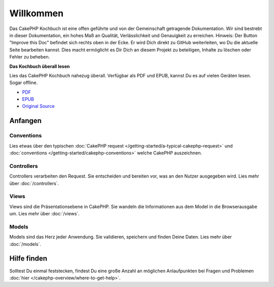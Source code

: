 .. CakePHP Cookbook documentation master file, created by
   sphinx-quickstart on Tue Jan 18 12:54:14 2011.
   You can adapt this file completely to your liking, but it should at least
   contain the root `toctree` directive.

Willkommen
#######

Das CakePHP Kochbuch ist eine offen geführte und von der Gemeinschaft getragende Dokumentation.
Wir sind bestrebt in dieser Dokumentation, ein hohes Maß an Qualität, Verlässlichkeit und Genauigkeit
zu erreichen. Hinweis: Der Button "Improve this Doc" befindet sich rechts oben in der Ecke. 
Er wird Dich direkt zu GitHub weiterleiten, wo Du die aktuelle Seite bearbeiten kannst. 
Dies macht ermöglicht es Dir Dich an diesem Projekt zu beteiligen, Inhalte zu löschen oder Fehler zu beheben.

.. container:: offline-download

    **Das Kochbuch überall lesen**

    Lies das CakePHP Kochbuch nahezug überall. Verfügbar als PDF und EPUB,
    kannst Du es auf vielen Geräten lesen. Sogar offline.

    - `PDF <../_downloads/en/CakePHPCookbook.pdf>`_
    - `EPUB <../_downloads/en/CakePHPCookbook.epub>`_
    - `Original Source <http://github.com/cakephp/docs>`_

Anfangen
===============

Conventions
-----------

Lies etwas über den typischen :doc:`CakePHP request
</getting-started/a-typical-cakephp-request>` und :doc:`conventions
</getting-started/cakephp-conventions>` welche CakePHP auszeichnen.

Controllers
-----------

Controllers verarbeiten den Request. Sie entscheiden und bereiten vor, was an den Nutzer
ausgegeben wird. Lies mehr über :doc:`/controllers`.

Views
-----

Views sind die Präsentationsebene in CakePHP. Sie wandeln die Informationen aus dem Model 
in die Browserausgabe um. Lies mehr über :doc:`/views`.

Models
------

Models sind das Herz jeder Anwendung. Sie validieren, speichern und finden Deine Daten. 
Lies mehr über :doc:`/models`.

Hilfe finden
============

Solltest Du einmal feststecken, findest Du eine große Anzahl an möglichen Anlaufpunkten bei Fragen und Problemen
:doc:`hier
</cakephp-overview/where-to-get-help>`.


.. meta::
    :title lang=de: .. CakePHP Kochbuch Dokumentation master file, created by
    :keywords lang=de: doc models,dokumentation master,presentation layer,documentation project,quickstart,original source,sphinx,liking,cookbook,validity,conventions,validation,cakephp,accuracy,storage and retrieval,heart,blog,project hope
